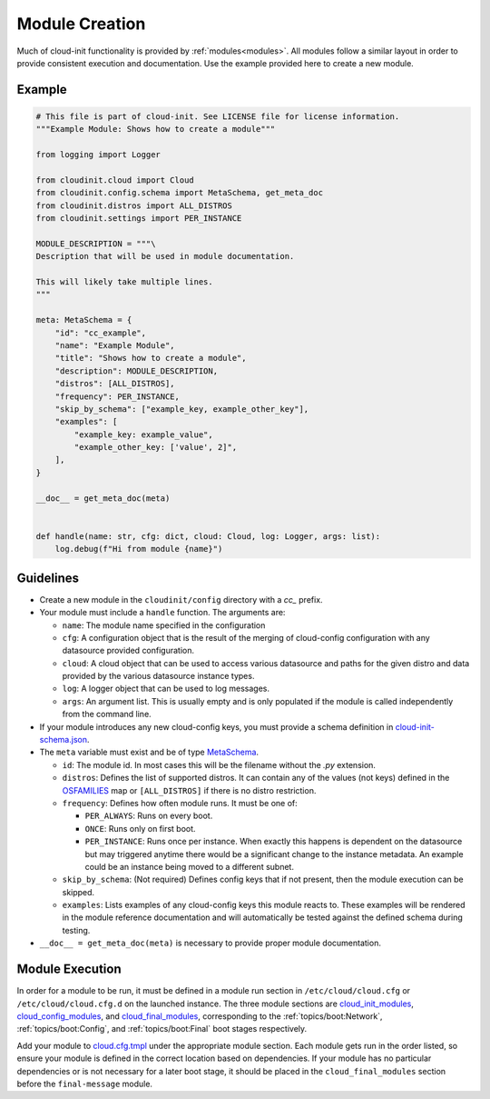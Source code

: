 .. _module_creation:

Module Creation
***************

Much of cloud-init functionality is provided by :ref:`modules<modules>`.
All modules follow a similar layout in order to provide consistent execution
and documentation. Use the example provided here to create a new module.

Example
=======
.. code-block:: python

    # This file is part of cloud-init. See LICENSE file for license information.
    """Example Module: Shows how to create a module"""

    from logging import Logger

    from cloudinit.cloud import Cloud
    from cloudinit.config.schema import MetaSchema, get_meta_doc
    from cloudinit.distros import ALL_DISTROS
    from cloudinit.settings import PER_INSTANCE

    MODULE_DESCRIPTION = """\
    Description that will be used in module documentation.

    This will likely take multiple lines.
    """

    meta: MetaSchema = {
        "id": "cc_example",
        "name": "Example Module",
        "title": "Shows how to create a module",
        "description": MODULE_DESCRIPTION,
        "distros": [ALL_DISTROS],
        "frequency": PER_INSTANCE,
        "skip_by_schema": ["example_key, example_other_key"],
        "examples": [
            "example_key: example_value",
            "example_other_key: ['value', 2]",
        ],
    }

    __doc__ = get_meta_doc(meta)


    def handle(name: str, cfg: dict, cloud: Cloud, log: Logger, args: list):
        log.debug(f"Hi from module {name}")


Guidelines
==========

* Create a new module in the ``cloudinit/config`` directory with a `cc_`
  prefix.
* Your module must include a ``handle`` function. The arguments are:

  * ``name``: The module name specified in the configuration
  * ``cfg``: A configuration object that is the result of the merging of
    cloud-config configuration with any datasource provided configuration.
  * ``cloud``: A cloud object that can be used to access various datasource
    and paths for the given distro and data provided by the various datasource
    instance types.
  * ``log``: A logger object that can be used to log messages.
  * ``args``: An argument list. This is usually empty and is only populated
    if the module is called independently from the command line.

* If your module introduces any new cloud-config keys, you must provide a
  schema definition in `cloud-init-schema.json`_.
* The ``meta`` variable must exist and be of type `MetaSchema`_.

  * ``id``: The module id. In most cases this will be the filename without
    the `.py` extension.
  * ``distros``: Defines the list of supported distros. It can contain
    any of the values (not keys) defined in the `OSFAMILIES`_ map or
    ``[ALL_DISTROS]`` if there is no distro restriction.
  * ``frequency``: Defines how often module runs. It must be one of:

    * ``PER_ALWAYS``: Runs on every boot.
    * ``ONCE``: Runs only on first boot.
    * ``PER_INSTANCE``: Runs once per instance. When exactly this happens
      is dependent on the datasource but may triggered anytime there
      would be a significant change to the instance metadata. An example
      could be an instance being moved to a different subnet.

  * ``skip_by_schema``: (Not required) Defines config keys that if not present,
    then the module execution can be skipped.
  * ``examples``: Lists examples of any cloud-config keys this module reacts
    to. These examples will be rendered in the module reference documentation
    and will automatically be tested against the defined schema
    during testing.

* ``__doc__ = get_meta_doc(meta)`` is necessary to provide proper module
  documentation.

Module Execution
================

In order for a module to be run, it must be defined in a module run section in
``/etc/cloud/cloud.cfg`` or ``/etc/cloud/cloud.cfg.d`` on the launched
instance. The three module sections are
`cloud_init_modules`_, `cloud_config_modules`_, and `cloud_final_modules`_,
corresponding to the :ref:`topics/boot:Network`, :ref:`topics/boot:Config`,
and :ref:`topics/boot:Final` boot stages respectively.

Add your module to `cloud.cfg.tmpl`_ under the appropriate module section.
Each module gets run in the order listed, so ensure your module is defined
in the correct location based on dependencies. If your module has no particular
dependencies or is not necessary for a later boot stage, it should be placed
in the ``cloud_final_modules`` section before the ``final-message`` module.



.. _MetaSchema: https://github.com/canonical/cloud-init/blob/3bcffacb216d683241cf955e4f7f3e89431c1491/cloudinit/config/schema.py#L58
.. _OSFAMILIES: https://github.com/canonical/cloud-init/blob/3bcffacb216d683241cf955e4f7f3e89431c1491/cloudinit/distros/__init__.py#L35
.. _settings.py: https://github.com/canonical/cloud-init/blob/3bcffacb216d683241cf955e4f7f3e89431c1491/cloudinit/settings.py#L66
.. _cloud-init-schema.json: https://github.com/canonical/cloud-init/blob/main/cloudinit/config/schemas/versions.schema.cloud-config.json
.. _cloud.cfg.tmpl: https://github.com/canonical/cloud-init/blob/main/config/cloud.cfg.tmpl
.. _cloud_init_modules: https://github.com/canonical/cloud-init/blob/b4746b6aed7660510071395e70b2d6233fbdc3ab/config/cloud.cfg.tmpl#L70
.. _cloud_config_modules: https://github.com/canonical/cloud-init/blob/b4746b6aed7660510071395e70b2d6233fbdc3ab/config/cloud.cfg.tmpl#L101
.. _cloud_final_modules: https://github.com/canonical/cloud-init/blob/b4746b6aed7660510071395e70b2d6233fbdc3ab/config/cloud.cfg.tmpl#L144
